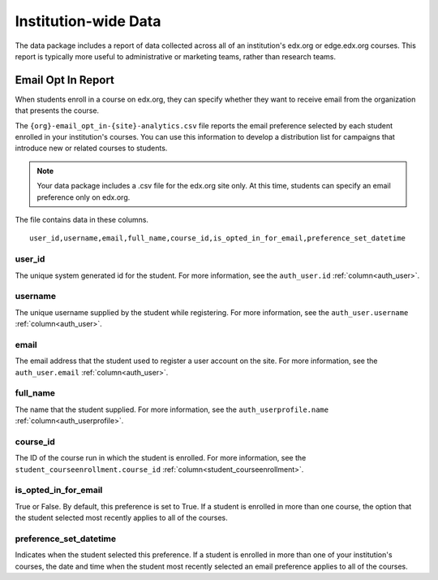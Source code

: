 .. _Institution_Data:

#######################
Institution-wide Data
#######################

The data package includes a report of data collected across all of an
institution's edx.org or edge.edx.org courses. This report is typically more
useful to administrative or marketing teams, rather than research teams.

.. recast in plural when another report is added

.. _Email Opt In Report:

*********************
Email Opt In Report
*********************

When students enroll in a course on edx.org, they can specify whether they
want to receive email from the organization that presents the course.

The ``{org}-email_opt_in-{site}-analytics.csv`` file reports the email
preference selected by each student enrolled in your institution's courses.
You can use this information to develop a distribution list for campaigns that
introduce new or related courses to students.

.. note:: Your data package includes a .csv file for the edx.org site only. 
  At this time, students can specify an email preference only on edx.org.

The file contains data in these columns.

::

  user_id,username,email,full_name,course_id,is_opted_in_for_email,preference_set_datetime


=========
user_id
=========

The unique system generated id for the student. For more information, see 
the ``auth_user.id`` :ref:`column<auth_user>`.

=========
username
=========

The unique username supplied by the student while registering. For more 
information, see the ``auth_user.username``
:ref:`column<auth_user>`.

=========
email
=========

The email address that the student used to register a user account on the
site. For more information, see the ``auth_user.email``
:ref:`column<auth_user>`.

=========
full_name
=========

The name that the student supplied. For more information, see the
``auth_userprofile.name`` :ref:`column<auth_userprofile>`.

=========
course_id
=========

The ID of the course run in which the student is enrolled. For more
information, see the ``student_courseenrollment.course_id``
:ref:`column<student_courseenrollment>`.

===========================
is_opted_in_for_email
===========================

True or False. By default, this preference is set to True. If a student is
enrolled in more than one course, the option that the student selected most
recently applies to all of the courses.

===========================
preference_set_datetime
===========================

Indicates when the student selected this preference. If a student is enrolled
in more than one of your institution's courses, the date and time when the
student most recently selected an email preference applies to all of the
courses.
